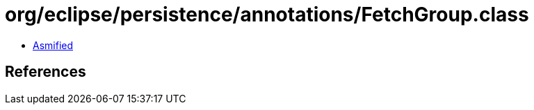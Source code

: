 = org/eclipse/persistence/annotations/FetchGroup.class

 - link:FetchGroup-asmified.java[Asmified]

== References

